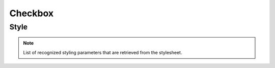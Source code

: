 Checkbox
========

Style
-----

.. note::

    List of recognized styling parameters that are retrieved from the stylesheet.

